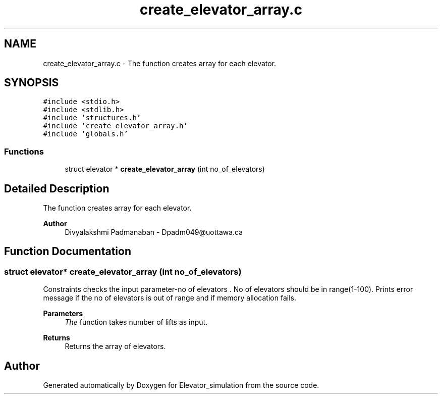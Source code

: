 .TH "create_elevator_array.c" 3 "Wed Apr 22 2020" "Elevator_simulation" \" -*- nroff -*-
.ad l
.nh
.SH NAME
create_elevator_array.c \- The function creates array for each elevator\&.  

.SH SYNOPSIS
.br
.PP
\fC#include <stdio\&.h>\fP
.br
\fC#include <stdlib\&.h>\fP
.br
\fC#include 'structures\&.h'\fP
.br
\fC#include 'create_elevator_array\&.h'\fP
.br
\fC#include 'globals\&.h'\fP
.br

.SS "Functions"

.in +1c
.ti -1c
.RI "struct elevator * \fBcreate_elevator_array\fP (int no_of_elevators)"
.br
.in -1c
.SH "Detailed Description"
.PP 
The function creates array for each elevator\&. 


.PP
\fBAuthor\fP
.RS 4
Divyalakshmi Padmanaban - Dpadm049@uottawa.ca 
.RE
.PP

.SH "Function Documentation"
.PP 
.SS "struct elevator* create_elevator_array (int no_of_elevators)"
Constraints checks the input parameter-no of elevators \&. No of elevators should be in range(1-100)\&. Prints error message if the no of elevators is out of range and if memory allocation fails\&. 
.PP
\fBParameters\fP
.RS 4
\fIThe\fP function takes number of lifts as input\&. 
.RE
.PP
\fBReturns\fP
.RS 4
Returns the array of elevators\&. 
.RE
.PP

.SH "Author"
.PP 
Generated automatically by Doxygen for Elevator_simulation from the source code\&.
